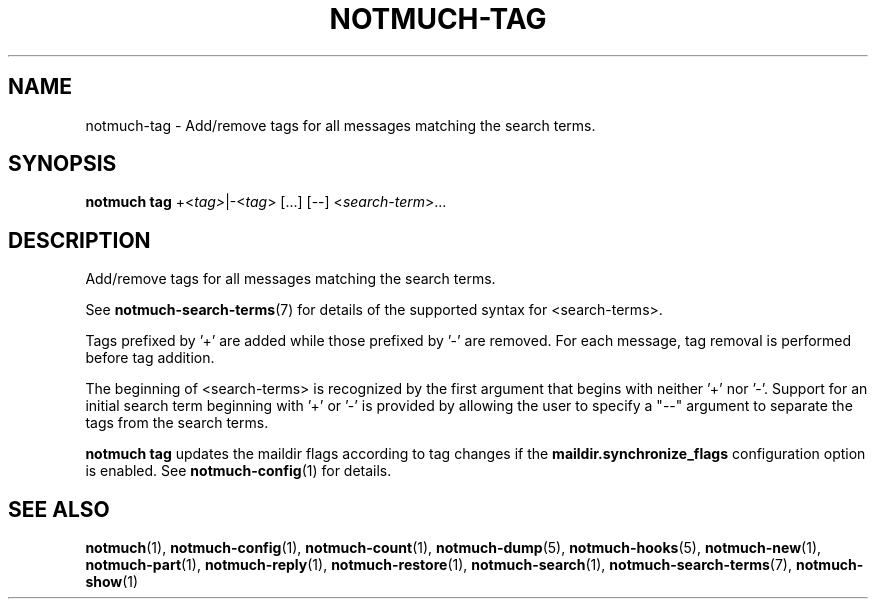 .TH NOTMUCH-TAG 1 2012-02-29 "Notmuch 0.12~rc1"
.SH NAME
notmuch-tag \- Add/remove tags for all messages matching the search terms.

.SH SYNOPSIS
.B notmuch tag
.RI  "+<" tag> "|\-<" tag "> [...] [\-\-] <" search-term ">..."

.SH DESCRIPTION

Add/remove tags for all messages matching the search terms.

See \fBnotmuch-search-terms\fR(7)
for details of the supported syntax for <search-terms>.

Tags prefixed by '+' are added while those prefixed by '\-' are
removed. For each message, tag removal is performed before tag
addition.

The beginning of <search-terms> is recognized by the first
argument that begins with neither '+' nor '\-'. Support for
an initial search term beginning with '+' or '\-' is provided
by allowing the user to specify a "\-\-" argument to separate
the tags from the search terms.

.B "notmuch tag"
updates the maildir flags according to tag changes if the
.B "maildir.synchronize_flags"
configuration option is enabled. See \fBnotmuch-config\fR(1) for
details.

.SH SEE ALSO

\fBnotmuch\fR(1), \fBnotmuch-config\fR(1), \fBnotmuch-count\fR(1),
\fBnotmuch-dump\fR(5), \fBnotmuch-hooks\fR(5), \fBnotmuch-new\fR(1),
\fBnotmuch-part\fR(1), \fBnotmuch-reply\fR(1),
\fBnotmuch-restore\fR(1), \fBnotmuch-search\fR(1),
\fBnotmuch-search-terms\fR(7), \fBnotmuch-show\fR(1)
